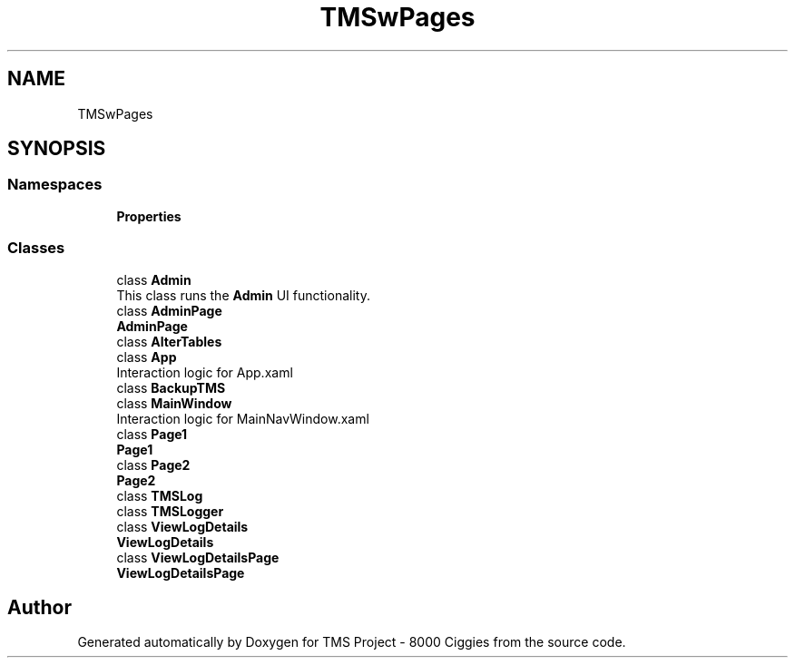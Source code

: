 .TH "TMSwPages" 3 "Fri Nov 22 2019" "Version 3.0" "TMS Project - 8000 Ciggies" \" -*- nroff -*-
.ad l
.nh
.SH NAME
TMSwPages
.SH SYNOPSIS
.br
.PP
.SS "Namespaces"

.in +1c
.ti -1c
.RI " \fBProperties\fP"
.br
.in -1c
.SS "Classes"

.in +1c
.ti -1c
.RI "class \fBAdmin\fP"
.br
.RI "This class runs the \fBAdmin\fP UI functionality\&. "
.ti -1c
.RI "class \fBAdminPage\fP"
.br
.RI "\fBAdminPage\fP "
.ti -1c
.RI "class \fBAlterTables\fP"
.br
.ti -1c
.RI "class \fBApp\fP"
.br
.RI "Interaction logic for App\&.xaml "
.ti -1c
.RI "class \fBBackupTMS\fP"
.br
.ti -1c
.RI "class \fBMainWindow\fP"
.br
.RI "Interaction logic for MainNavWindow\&.xaml "
.ti -1c
.RI "class \fBPage1\fP"
.br
.RI "\fBPage1\fP "
.ti -1c
.RI "class \fBPage2\fP"
.br
.RI "\fBPage2\fP "
.ti -1c
.RI "class \fBTMSLog\fP"
.br
.ti -1c
.RI "class \fBTMSLogger\fP"
.br
.ti -1c
.RI "class \fBViewLogDetails\fP"
.br
.RI "\fBViewLogDetails\fP "
.ti -1c
.RI "class \fBViewLogDetailsPage\fP"
.br
.RI "\fBViewLogDetailsPage\fP "
.in -1c
.SH "Author"
.PP 
Generated automatically by Doxygen for TMS Project - 8000 Ciggies from the source code\&.
